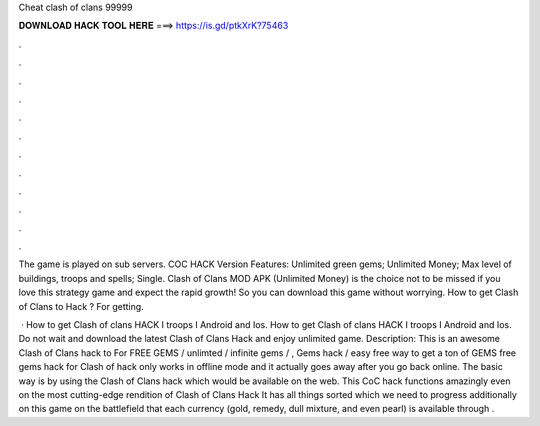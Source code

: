 Cheat clash of clans 99999



𝐃𝐎𝐖𝐍𝐋𝐎𝐀𝐃 𝐇𝐀𝐂𝐊 𝐓𝐎𝐎𝐋 𝐇𝐄𝐑𝐄 ===> https://is.gd/ptkXrK?75463



.



.



.



.



.



.



.



.



.



.



.



.

The game is played on sub servers. COC HACK Version Features: Unlimited green gems; Unlimited Money; Max level of buildings, troops and spells; Single. Clash of Clans MOD APK (Unlimited Money) is the choice not to be missed if you love this strategy game and expect the rapid growth! So you can download this game without worrying. How to get Clash of Clans to Hack ? For getting.

 · How to get Clash of clans HACK I troops I Android and Ios. How to get Clash of clans HACK I troops I Android and Ios. Do not wait and download the latest Clash of Clans Hack and enjoy unlimited game. Description: This is an awesome Clash of Clans hack to For FREE GEMS / unlimted / infinite gems / , Gems hack / easy free way to get a ton of GEMS free gems hack for Clash of  hack only works in offline mode and it actually goes away after you go back online. The basic way is by using the Clash of Clans hack which would be available on the web. This CoC hack functions amazingly even on the most cutting-edge rendition of Clash of Clans Hack It has all things sorted which we need to progress additionally on this game on the battlefield that each currency (gold, remedy, dull mixture, and even pearl) is available through .
